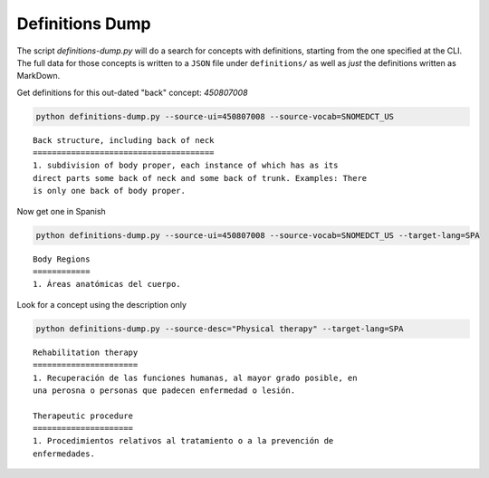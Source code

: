 .. highlight:: markdown

.. _Examples/Definitions:

Definitions Dump
================

The script `definitions-dump.py` will do a search for concepts with definitions, starting from the one specified at the CLI. The full data for those concepts is written to a ``JSON`` file under ``definitions/`` as well as *just* the definitions written as MarkDown.

Get definitions for this out-dated "back" concept: `450807008`

.. code-block:: console

    python definitions-dump.py --source-ui=450807008 --source-vocab=SNOMEDCT_US


::

    Back structure, including back of neck
    ======================================
    1. subdivision of body proper, each instance of which has as its
    direct parts some back of neck and some back of trunk. Examples: There
    is only one back of body proper.


Now get one in Spanish

.. code-block:: console

    python definitions-dump.py --source-ui=450807008 --source-vocab=SNOMEDCT_US --target-lang=SPA


::

    Body Regions
    ============
    1. Áreas anatómicas del cuerpo.


Look for a concept using the description only

.. code-block:: console

    python definitions-dump.py --source-desc="Physical therapy" --target-lang=SPA

::

    Rehabilitation therapy
    ======================
    1. Recuperación de las funciones humanas, al mayor grado posible, en
    una perosna o personas que padecen enfermedad o lesión.

    Therapeutic procedure
    =====================
    1. Procedimientos relativos al tratamiento o a la prevención de
    enfermedades.
